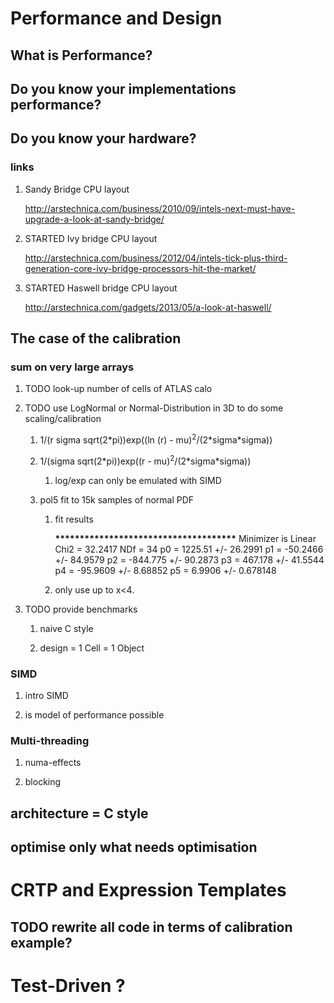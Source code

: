 
* Performance and Design
** What is Performance?
** Do you know your implementations performance?
** Do you know your hardware?
*** links
**** Sandy Bridge CPU layout
http://arstechnica.com/business/2010/09/intels-next-must-have-upgrade-a-look-at-sandy-bridge/
**** STARTED Ivy bridge CPU layout
http://arstechnica.com/business/2012/04/intels-tick-plus-third-generation-core-ivy-bridge-processors-hit-the-market/
**** STARTED Haswell bridge CPU layout
http://arstechnica.com/gadgets/2013/05/a-look-at-haswell/
** The case of the calibration
*** sum on very large arrays
**** TODO look-up number of cells of ATLAS calo
**** TODO use LogNormal or Normal-Distribution in 3D to do some scaling/calibration
***** 1/(r sigma sqrt(2*pi))exp((ln (r) - mu)^2/(2*sigma*sigma))
***** 1/(sigma sqrt(2*pi))exp((r - mu)^2/(2*sigma*sigma))
****** log/exp can only be emulated with SIMD
***** pol5 fit to 15k samples of normal PDF
****** fit results
***************************************
Minimizer is Linear
Chi2                      =      32.2417
NDf                       =           34
p0                        =      1225.51   +/-   26.2991     
p1                        =     -50.2466   +/-   84.9579     
p2                        =     -844.775   +/-   90.2873     
p3                        =      467.178   +/-   41.5544     
p4                        =     -95.9609   +/-   8.68852     
p5                        =       6.9906   +/-   0.678148
****** only use up to x<4.
**** TODO provide benchmarks
***** naive C style
***** design = 1 Cell = 1 Object
*** SIMD
**** intro SIMD
**** is model of performance possible
*** Multi-threading
**** numa-effects
**** blocking
** architecture = C style
** optimise only what needs optimisation

* CRTP and Expression Templates
** TODO rewrite all code in terms of calibration example?

* Test-Driven ?
